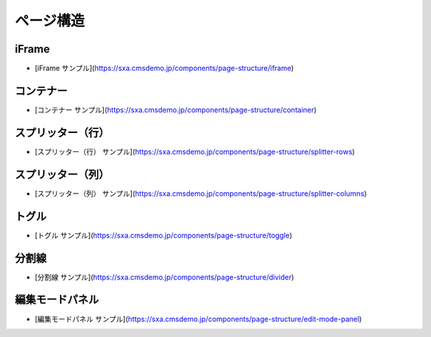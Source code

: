 ##################
ページ構造
##################

***********
iFrame
***********

* [iFrame サンプル](https://sxa.cmsdemo.jp/components/page-structure/iframe)

***********
コンテナー
***********

* [コンテナー サンプル](https://sxa.cmsdemo.jp/components/page-structure/container)

**********************
スプリッター（行）
**********************


* [スプリッター（行） サンプル](https://sxa.cmsdemo.jp/components/page-structure/splitter-rows)

**********************
スプリッター（列）
**********************

* [スプリッター（列） サンプル](https://sxa.cmsdemo.jp/components/page-structure/splitter-columns)

************
トグル
************

* [トグル サンプル](https://sxa.cmsdemo.jp/components/page-structure/toggle)

************
分割線
************

* [分割線 サンプル](https://sxa.cmsdemo.jp/components/page-structure/divider)

******************
編集モードパネル
******************

* [編集モードパネル サンプル](https://sxa.cmsdemo.jp/components/page-structure/edit-mode-panel)

